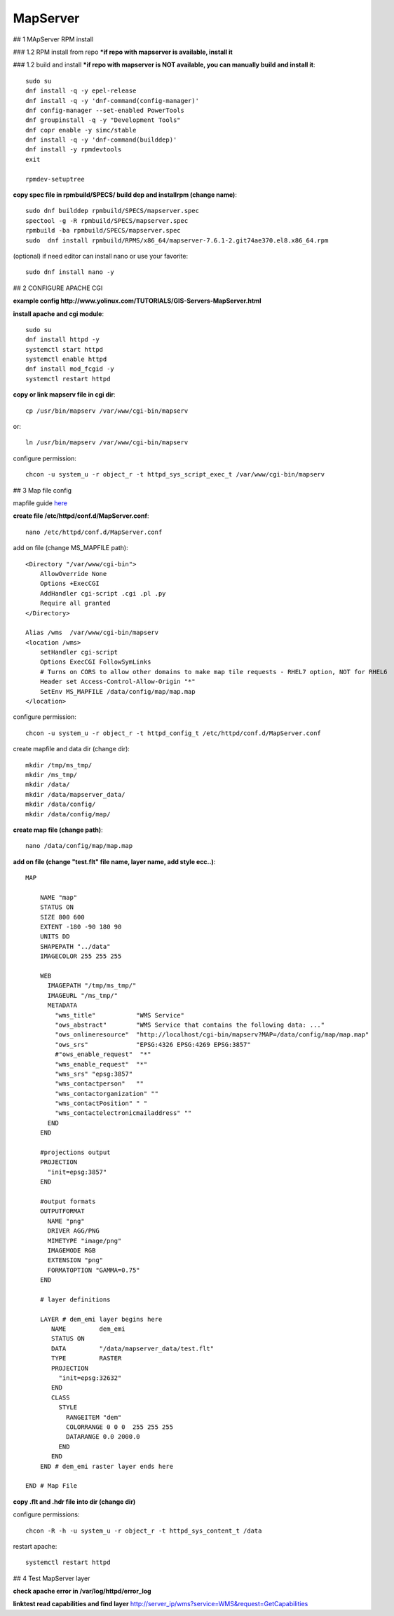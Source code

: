 MapServer
==================================

## 1 MApServer RPM install

### 1.2 RPM install from repo
***if repo with mapserver is available, install it**

### 1.2 build and install
***if repo with mapserver is NOT available, you can manually build and install it**::

    sudo su
    dnf install -q -y epel-release
    dnf install -q -y 'dnf-command(config-manager)'
    dnf config-manager --set-enabled PowerTools
    dnf groupinstall -q -y "Development Tools"
    dnf copr enable -y simc/stable
    dnf install -q -y 'dnf-command(builddep)'
    dnf install -y rpmdevtools
    exit

    rpmdev-setuptree

**copy spec file in rpmbuild/SPECS/ build dep and installrpm (change name)**::

    sudo dnf builddep rpmbuild/SPECS/mapserver.spec
    spectool -g -R rpmbuild/SPECS/mapserver.spec
    rpmbuild -ba rpmbuild/SPECS/mapserver.spec
    sudo  dnf install rpmbuild/RPMS/x86_64/mapserver-7.6.1-2.git74ae370.el8.x86_64.rpm

(optional) if need editor can install nano or use your favorite::

    sudo dnf install nano -y


## 2 CONFIGURE APACHE CGI

**example config http://www.yolinux.com/TUTORIALS/GIS-Servers-MapServer.html**

**install apache and cgi module**::

    sudo su
    dnf install httpd -y
    systemctl start httpd
    systemctl enable httpd
    dnf install mod_fcgid -y
    systemctl restart httpd

**copy or link mapserv file in  cgi dir**::

    cp /usr/bin/mapserv /var/www/cgi-bin/mapserv

or::

    ln /usr/bin/mapserv /var/www/cgi-bin/mapserv

configure permission::

    chcon -u system_u -r object_r -t httpd_sys_script_exec_t /var/www/cgi-bin/mapserv


## 3 Map file config

mapfile guide `here <https://mapserver.org/ogc/wms_server.html#setting-up-a-wms-server-using-mapserver>`_

**create file /etc/httpd/conf.d/MapServer.conf**::

    nano /etc/httpd/conf.d/MapServer.conf

add on file (change MS_MAPFILE path)::

    <Directory "/var/www/cgi-bin">
        AllowOverride None
        Options +ExecCGI
        AddHandler cgi-script .cgi .pl .py
        Require all granted
    </Directory>
    
    Alias /wms  /var/www/cgi-bin/mapserv
    <location /wms>
        setHandler cgi-script
        Options ExecCGI FollowSymLinks
        # Turns on CORS to allow other domains to make map tile requests - RHEL7 option, NOT for RHEL6
        Header set Access-Control-Allow-Origin "*"
        SetEnv MS_MAPFILE /data/config/map/map.map
    </location>

configure permission::

    chcon -u system_u -r object_r -t httpd_config_t /etc/httpd/conf.d/MapServer.conf

create mapfile and data  dir (change dir)::

    mkdir /tmp/ms_tmp/
    mkdir /ms_tmp/
    mkdir /data/
    mkdir /data/mapserver_data/
    mkdir /data/config/
    mkdir /data/config/map/

**create map file (change path)**::

    nano /data/config/map/map.map

**add on file (change "test.flt" file name, layer name, add style ecc..)**::

    MAP

        NAME "map"
        STATUS ON
        SIZE 800 600
        EXTENT -180 -90 180 90
        UNITS DD
        SHAPEPATH "../data"
        IMAGECOLOR 255 255 255
        
        WEB
          IMAGEPATH "/tmp/ms_tmp/"
          IMAGEURL "/ms_tmp/"
          METADATA
            "wms_title"           "WMS Service"
            "ows_abstract"        "WMS Service that contains the following data: ..."
            "ows_onlineresource"  "http://localhost/cgi-bin/mapserv?MAP=/data/config/map/map.map"
            "ows_srs"             "EPSG:4326 EPSG:4269 EPSG:3857"
            #"ows_enable_request"  "*"
            "wms_enable_request"  "*" 
            "wms_srs" "epsg:3857"
            "wms_contactperson"   ""
            "wms_contactorganization" ""
            "wms_contactPosition" " "
            "wms_contactelectronicmailaddress" ""
          END
        END
        
        #projections output
        PROJECTION
          "init=epsg:3857"
        END
        
        #output formats
        OUTPUTFORMAT
          NAME "png"
          DRIVER AGG/PNG
          MIMETYPE "image/png"
          IMAGEMODE RGB
          EXTENSION "png"
          FORMATOPTION "GAMMA=0.75"
        END
        
        # layer definitions
        
        LAYER # dem_emi layer begins here
           NAME         dem_emi
           STATUS ON
           DATA         "/data/mapserver_data/test.flt"
           TYPE         RASTER
           PROJECTION
             "init=epsg:32632"
           END  
           CLASS
             STYLE
               RANGEITEM "dem"
               COLORRANGE 0 0 0  255 255 255
               DATARANGE 0.0 2000.0
             END
           END
        END # dem_emi raster layer ends here

    END # Map File

**copy .flt and .hdr file into dir (change dir)**

configure permissions::

    chcon -R -h -u system_u -r object_r -t httpd_sys_content_t /data

restart apache::

    systemctl restart httpd

## 4 Test MapServer layer

**check apache error in /var/log/httpd/error_log**

**linktest read capabilities and find layer**
http://server_ip/wms?service=WMS&request=GetCapabilities

